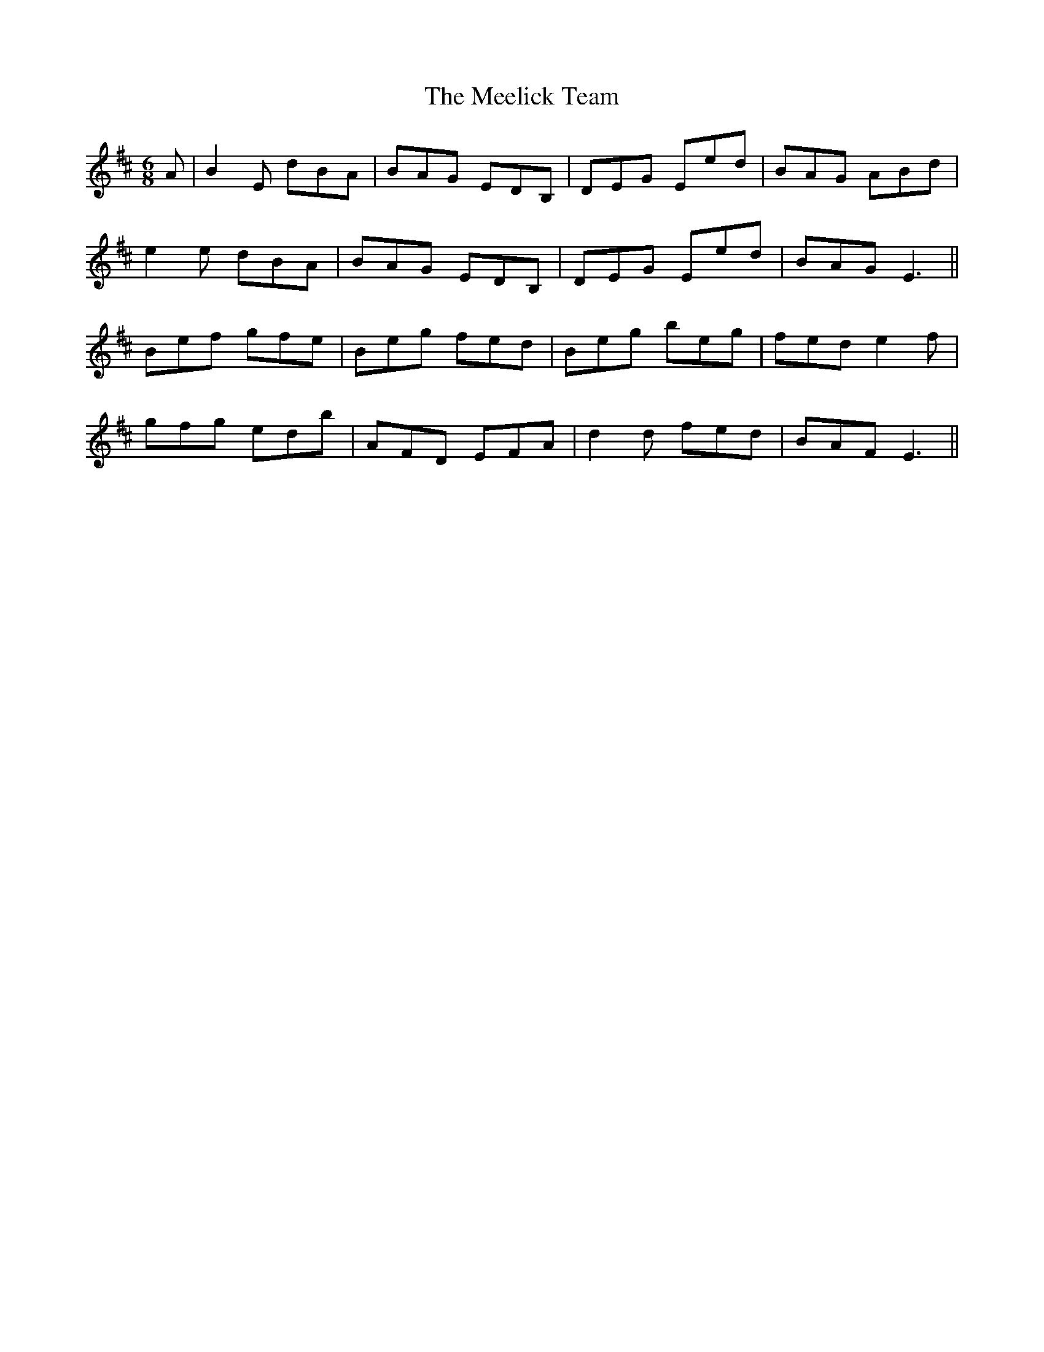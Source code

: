X: 26235
T: Meelick Team, The
R: jig
M: 6/8
K: Edorian
A|B2E dBA|BAG EDB,|DEG Eed|BAG ABd|
e2e dBA|BAG EDB,|DEG Eed|BAG E3||
Bef gfe|Beg fed|Beg beg|fed e2f|
gfg edb|AFD EFA|d2d fed|BAF E3||

